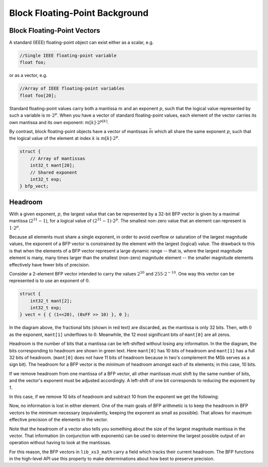 .. _bfp_background:

Block Floating-Point Background
===============================

Block Floating-Point Vectors
````````````````````````````

A standard (IEEE) floating-point object can exist either as a scalar, e.g.


.. code-block:: c

    //Single IEEE floating-point variable
    float foo;


or as a vector, e.g.

.. code-block:: c

    //Array of IEEE floating-point variables
    float foo[20];


Standard floating-point values carry both a mantissa :math:`m` and an exponent :math:`p`, such that the logical value represented by such a variable is :math:`m\cdot2^p`. When you have a vector of standard floating-point values, each element of the vector carries its own mantissa and its own exponent: :math:`m[k]\cdot2^{p[k]}`.

.. image:: images/bfp_bg_fig1.png

By contrast, block floating-point objects have a vector of mantissas :math:`\bar{m}` which all share the same exponent :math:`p`, such that the logical value of the element at index :math:`k` is :math:`m[k]\cdot2^p`.

.. code-block:: c

    struct {
        // Array of mantissas
        int32_t mant[20];
        // Shared exponent
        int32_t exp;
    } bfp_vect;

.. image:: images/bfp_bg_fig2.png

Headroom
````````

With a given exponent, :math:`p`, the largest value that can be represented by a 32-bit BFP vector is given by a maximal mantissa (:math:`2^{31}-1`), for a logical value of :math:`(2^{31}-1)\cdot2^p`. The smallest non-zero value that an element can represent is :math:`1\cdot2^p`.

Because all elements must share a single exponent, in order to avoid overflow or saturation of the largest magnitude values, the exponent of a BFP vector is constrained by the element with the largest (logical) value. The drawback to this is that when the elements of a BFP vector represent a large dynamic range -- that is, where the largest magnitude element is many, many times larger than the smallest (non-zero) magnitude element -- the smaller magnitude elements effectively have fewer bits of precision.

Consider a 2-element BFP vector intended to carry the values :math:`2^{20}` and :math:`255 \cdot 2^{-10}`. One way this vector can be represented is to use an exponent of :math:`0`.

.. code-block:: c

    struct {
        int32_t mant[2];
        int32_t exp;
    } vect = { { (1<<20), (0xFF >> 10) }, 0 };
    
.. image:: images/bfp_bg_fig3.png

In the diagram above, the fractional bits (shown in red text) are discarded, as the mantissa is only 32 bits. Then, with :math:`0` as the exponent, ``mant[1]`` underflows to :math:`0`. Meanwhile, the 12 most significant bits of ``mant[0]`` are all zeros.

Headroom is the number of bits that a mantissa can be left-shifted without losing any information. In the the diagram, the bits corresponding to headroom are shown in green text. Here ``mant[0]`` has 10 bits of headroom and ``mant[1]`` has a full 32 bits of headroom. (``mant[0]`` does not have 11 bits of headroom because in two's complement the MSb serves as a sign bit). The headroom for a BFP vector is the `minimum` of headroom amongst each of its elements; in this case, 10 bits.

If we remove headroom from one mantissa of a BFP vector, all other mantissas must shift by the same number of bits, and the vector's exponent must be adjusted accordingly. A left-shift of one bit corresponds to reducing the exponent by 1.

In this case, if we remove 10 bits of headroom and subtract 10 from the exponent we get the following:

.. image:: images/bfp_bg_fig4.png

Now, no information is lost in either element. One of the main goals of BFP arithmetic is to keep the headroom in BFP vectors to the minimum necessary (equivalently, keeping the exponent as small as possible). That allows for maximum effective precision of the elements in the vector.

Note that the headroom of a vector also tells you something about the size of the largest magnitude mantissa in the vector. That information (in conjunction with exponents) can be used to determine the largest possible output of an operation without having to look at the mantissas.

For this reason, the BFP vectors in ``lib_xs3_math`` carry a field which tracks their current headroom. The BFP functions in the high-level API use this property to make determinations about how best to preserve precision.